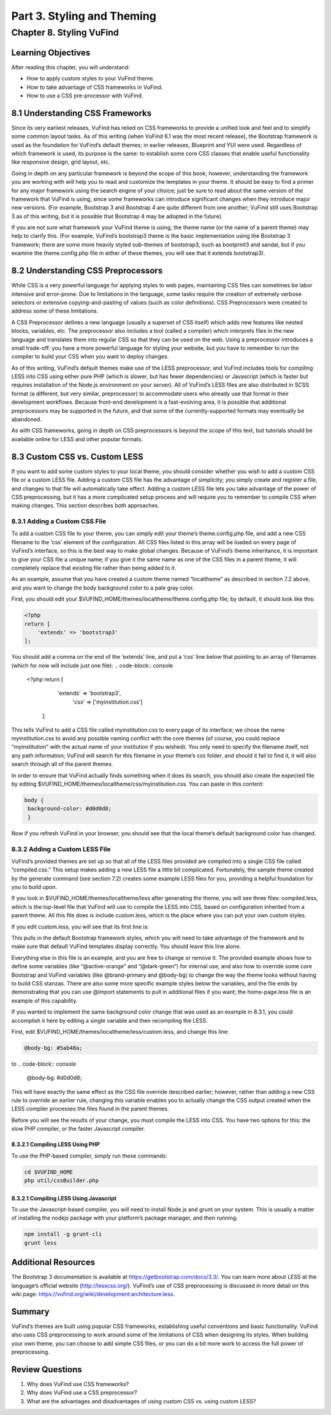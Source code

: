Part 3. Styling and Theming
***************************

Chapter 8. Styling VuFind
#########################


Learning Objectives
-------------------

After reading this chapter, you will understand:

•       How to apply custom styles to your VuFind theme.
•       How to take advantage of CSS frameworks in VuFind.
•       How to use a CSS pre-processor with VuFind.


8.1 Understanding CSS Frameworks
--------------------------------

Since its very earliest releases, VuFind has relied on CSS frameworks to provide a unified look and feel and to simplify some common layout tasks. As of this writing (when VuFind 6.1 was the most recent release), the Bootstrap framework is used as the foundation for VuFind’s default themes; in earlier releases, Blueprint and YUI were used. Regardless of which framework is used, its purpose is the same: to establish some core CSS classes that enable useful functionality like responsive design, grid layout, etc.

Going in depth on any particular framework is beyond the scope of this book; however, understanding the framework you are working with will help you to read and customize the templates in your theme. It should be easy to find a primer for any major framework using the search engine of your choice; just be sure to read about the same version of the framework that VuFind is using, since some frameworks can introduce significant changes when they introduce major new versions. (For example, Bootstrap 3 and Bootstrap 4 are quite different from one another; VuFind still uses Bootstrap 3 as of this writing, but it is possible that Bootstrap 4 may be adopted in the future).

If you are not sure what framework your VuFind theme is using, the theme name (or the name of a parent theme) may help to clarify this. (For example, VuFind’s bootstrap3 theme is the basic implementation using the Bootstrap 3 framework; there are some more heavily styled sub-themes of bootstrap3, such as bootprint3 and sandal, but if you examine the theme.config.php file in either of these themes, you will see that it extends bootstrap3).

8.2 Understanding CSS Preprocessors
-----------------------------------

While CSS is a very powerful language for applying styles to web pages, maintaining CSS files can sometimes be labor intensive and error-prone. Due to limitations in the language, some tasks require the creation of extremely verbose selectors or extensive copying-and-pasting of values (such as color definitions). CSS Preprocessors were created to address some of these limitations.

A CSS Preprocessor defines a new language (usually a superset of CSS itself) which adds new features like nested blocks, variables, etc. The preprocessor also includes a tool (called a compiler) which interprets files in the new language and translates them into regular CSS so that they can be used on the web. Using a preprocessor introduces a small trade-off: you have a more powerful language for styling your website, but you have to remember to run the compiler to build your CSS when you want to deploy changes.

As of this writing, VuFind’s default themes make use of the LESS preprocessor, and VuFind includes tools for compiling LESS into CSS using either pure PHP (which is slower, but has fewer dependencies) or Javascript (which is faster but requires installation of the Node.js environment on your server). All of VuFind’s LESS files are also distributed in SCSS format (a different, but very similar, preprocessor) to accommodate users who already use that format in their development workflows. Because front-end development is a fast-evolving area, it is possible that additional preprocessors may be supported in the future, and that some of the currently-supported formats may eventually be abandoned.

As with CSS frameworks, going in depth on CSS preprocessors is beyond the scope of this text, but tutorials should be available online for LESS and other popular formats.

8.3 Custom CSS vs. Custom LESS
-------------------------------

If you want to add some custom styles to your local theme, you should consider whether you wish to add a custom CSS file or a custom LESS file. Adding a custom CSS file has the advantage of simplicity; you simply create and register a file, and changes to that file will automatically take effect. Adding a custom LESS file lets you take advantage of the power of CSS preprocessing, but it has a more complicated setup process and will require you to remember to compile CSS when making changes. This section describes both approaches.

8.3.1 Adding a Custom CSS File
_______________________________

To add a custom CSS file to your theme, you can simply edit your theme’s theme.config.php file, and add a new CSS filename to the ‘css’ element of the configuration. All CSS files listed in this array will be loaded on every page of VuFind’s interface, so this is the best way to make global changes. Because of VuFind’s theme inheritance, it is important to give your CSS file a unique name; if you give it the same name as one of the CSS files in a parent theme, it will completely replace that existing file rather than being added to it.

As an example, assume that you have created a custom theme named “localtheme” as described in section 7.2 above, and you want to change the body background color to a pale gray color.

First, you should edit your $VUFIND_HOME/themes/localtheme/theme.config.php file; by default, it should look like this:

.. code-block:: console

   <?php
   return [
       'extends' => 'bootstrap3'
   ];


You should add a comma on the end of the ‘extends’ line, and put a ‘css’ line below that pointing to an array of filenames (which for now will include just one file):
.. code-block:: console

    <?php
    return [
        'extends' => 'bootstrap3',
            'css' => ['myinstitution.css']
      ];

This tells VuFind to add a CSS file called myinstitution.css to every page of its interface; we chose the name myinstitution.css to avoid any possible naming conflict with the core themes (of course, you could replace “myinstitution” with the actual name of your institution if you wished). You only need to specify the filename itself, not any path information; VuFind will search for this filename in your theme’s css folder, and should it fail to find it, it will also search through all of the parent themes.

In order to ensure that VuFind actually finds something when it does its search, you should also create the expected file by editing $VUFIND_HOME/themes/localtheme/css/myinstitution.css. You can paste in this content:

.. code-block:: console

   body {
    background-color: #d0d0d8;
    }

Now if you refresh VuFind in your browser, you should see that the local theme’s default background color has changed.

8.3.2 Adding a Custom LESS File
_______________________________


VuFind’s provided themes are set up so that all of the LESS files provided are compiled into a single CSS file called “compiled.css.” This setup makes adding a new LESS file a little bit complicated. Fortunately, the sample theme created by the generate command (see section 7.2) creates some example LESS files for you, providing a helpful foundation for you to build upon.

If you look in $VUFIND_HOME/themes/localtheme/less after generating the theme, you will see three files: compiled.less, which is the top-level file that VuFind will use to compile the LESS into CSS, based on configuration inherited from a parent theme. All this file does is include custom.less, which is the place where you can put your own custom styles.

If you edit custom.less, you will see that its first line is:

.. code-block:: console
   @import “bootstrap”;

This pulls in the default Bootstrap framework styles, which you will need to take advantage of the framework and to make sure that default VuFind templates display correctly. You should leave this line alone.

Everything else in this file is an example, and you are free to change or remove it. The provided example shows how to define some variables (like “@active-orange” and “@dark-green”) for internal use, and also how to override some core Bootstrap and VuFind variables (like @brand-primary and @body-bg) to change the way the theme looks without having to build CSS stanzas. There are also some more specific example styles below the variables, and the file ends by demonstrating that you can use @import statements to pull in additional files if you want; the home-page.less file is an example of this capability.

If you wanted to implement the same background color change that was used as an example in 8.3.1, you could accomplish it here by editing a single variable and then recompiling the LESS.

First, edit $VUFIND_HOME/themes/localtheme/less/custom.less, and change this line:

.. code-block:: console

   @body-bg: #5ab48a;

to
.. code-block:: console
  
   @body-bg: #d0d0d8;
   

This will have exactly the same effect as the CSS file override described earlier; however, rather than adding a new CSS rule to override an earlier rule, changing this variable enables you to actually change the CSS output created when the LESS compiler processes the files found in the parent themes.

Before you will see the results of your change, you must compile the LESS into CSS. You have two options for this: the slow PHP compiler, or the faster Javascript compiler.

8.3.2.1 Compiling LESS Using PHP
^^^^^^^^^^^^^^^^^^^^^^^^^^^^^^^^

To use the PHP-based compiler, simply run these commands:

.. code-block:: console

   cd $VUFIND_HOME
   php util/cssBuilder.php

8.3.2.1 Compiling LESS Using Javascript
^^^^^^^^^^^^^^^^^^^^^^^^^^^^^^^^^^^^^^^
To use the Javascript-based compiler, you will need to install Node.js and grunt on your system. This is usually a matter of installing the nodejs package with your platform’s package manager, and then running:

.. code-block:: console

   npm install -g grunt-cli
   grunt less

Additional Resources
--------------------

The Bootstrap 3 documentation is available at https://getbootstrap.com/docs/3.3/. You can learn more about LESS at the language’s official website (http://lesscss.org/). VuFind’s use of CSS preprocessing is discussed in more detail on this wiki page: https://vufind.org/wiki/development:architecture:less.

Summary
-------

VuFind’s themes are built using popular CSS frameworks, establishing useful conventions and basic functionality. VuFind also uses CSS preprocessing to work around some of the limitations of CSS when designing its styles. When building your own theme, you can choose to add simple CSS files, or you can do a bit more work to access the full power of preprocessing.

Review Questions
----------------

1.      Why does VuFind use CSS frameworks?
2.      Why does VuFind use a CSS preprocessor?
3.      What are the advantages and disadvantages of using custom CSS vs. using custom LESS?


